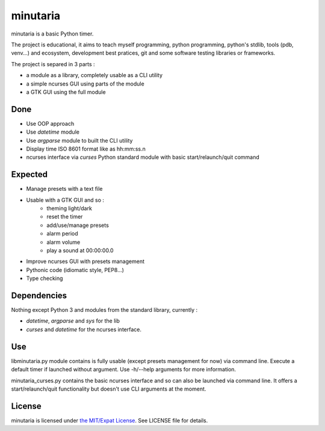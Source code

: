 minutaria
=========

minutaria is a basic Python timer.

The project is educational, it aims to teach myself programming, python programming, python's stdlib, tools (pdb, venv...) and ecosystem, development best pratices, git and some software testing libraries or frameworks.

The project is separed in 3 parts :

- a module as a library, completely usable as a CLI utility
- a simple ncurses GUI using parts of the module
- a GTK GUI using the full module

Done
----

- Use OOP approach
- Use *datetime* module
- Use *argparse* module to built the CLI utility
- Display time ISO 8601 format like as hh:mm:ss.n
- ncurses interface via *curses* Python standard module with basic start/relaunch/quit command

Expected
--------

- Manage presets with a text file
- Usable with a GTK GUI and so :
    - theming light/dark
    - reset the timer
    - add/use/manage presets
    - alarm period
    - alarm volume
    - play a sound at 00:00:00.0
- Improve ncurses GUI with presets management
- Pythonic code (idiomatic style, PEP8...)
- Type checking

Dependencies
------------

Nothing except Python 3 and modules from the standard library, currently :

- *datetime*, *argparse* and *sys* for the lib
- *curses* and *datetime* for the ncurses interface.

Use
---

libminutaria.py module contains is fully usable (except presets management for now) via command line. Execute a default timer if launched without argument. Use -h/--help arguments for more information.

minutaria_curses.py contains the basic ncurses interface and so can also be launched via command line. It offers a start/relaunch/quit functionality but doesn't use CLI arguments at the moment.

License
-------

minutaria is licensed under `the MIT/Expat License
<https://spdx.org/licenses/MIT.html>`_. See LICENSE file for details.


